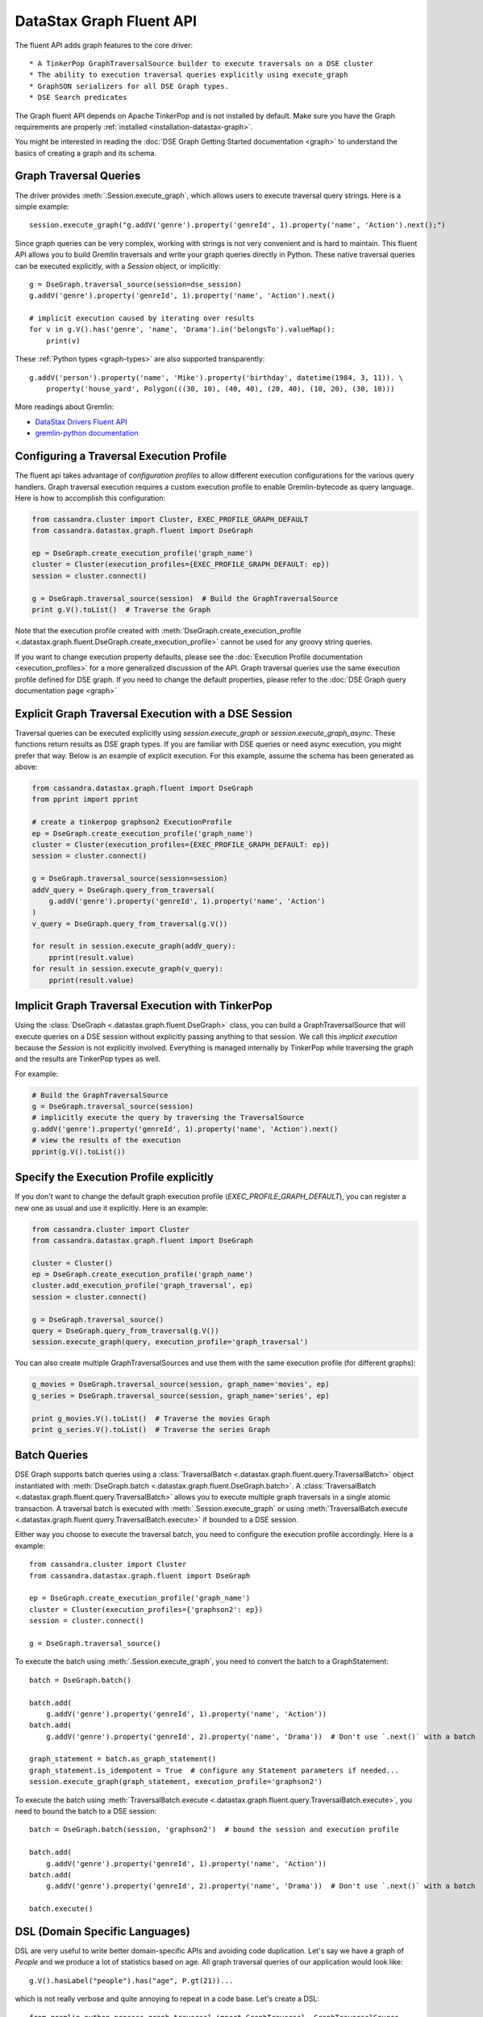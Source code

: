 DataStax Graph Fluent API
=========================

The fluent API adds graph features to the core driver::

* A TinkerPop GraphTraversalSource builder to execute traversals on a DSE cluster
* The ability to execution traversal queries explicitly using execute_graph
* GraphSON serializers for all DSE Graph types.
* DSE Search predicates

The Graph fluent API depends on Apache TinkerPop and is not installed by default. Make sure
you have the Graph requirements are properly :ref:`installed <installation-datastax-graph>`.

You might be interested in reading the :doc:`DSE Graph Getting Started documentation <graph>` to
understand the basics of creating a graph and its schema.

Graph Traversal Queries
~~~~~~~~~~~~~~~~~~~~~~~

The driver provides :meth:`.Session.execute_graph`, which allows users to execute traversal
query strings. Here is a simple example::

    session.execute_graph("g.addV('genre').property('genreId', 1).property('name', 'Action').next();")

Since graph queries can be very complex, working with strings is not very convenient and is
hard to maintain. This fluent API allows you to build Gremlin traversals and write your graph
queries directly in Python. These native traversal queries can be executed explicitly, with
a `Session` object, or implicitly::

    g = DseGraph.traversal_source(session=dse_session)
    g.addV('genre').property('genreId', 1).property('name', 'Action').next()

    # implicit execution caused by iterating over results
    for v in g.V().has('genre', 'name', 'Drama').in('belongsTo').valueMap():
        print(v)

These :ref:`Python types <graph-types>` are also supported transparently::

    g.addV('person').property('name', 'Mike').property('birthday', datetime(1984, 3, 11)). \
        property('house_yard', Polygon(((30, 10), (40, 40), (20, 40), (10, 20), (30, 10)))

More readings about Gremlin:

* `DataStax Drivers Fluent API <https://www.datastax.com/dev/blog/datastax-drivers-fluent-apis-for-dse-graph-are-out>`_
* `gremlin-python documentation <http://tinkerpop.apache.org/docs/current/reference/#gremlin-python>`_

Configuring a Traversal Execution Profile
~~~~~~~~~~~~~~~~~~~~~~~~~~~~~~~~~~~~~~~~~

The fluent api takes advantage of *configuration profiles* to allow
different execution configurations for the various query handlers. Graph traversal
execution requires a custom execution profile to enable Gremlin-bytecode as
query language. Here is how to accomplish this configuration:

.. code-block:: python

    from cassandra.cluster import Cluster, EXEC_PROFILE_GRAPH_DEFAULT
    from cassandra.datastax.graph.fluent import DseGraph

    ep = DseGraph.create_execution_profile('graph_name')
    cluster = Cluster(execution_profiles={EXEC_PROFILE_GRAPH_DEFAULT: ep})
    session = cluster.connect()

    g = DseGraph.traversal_source(session)  # Build the GraphTraversalSource
    print g.V().toList()  # Traverse the Graph

Note that the execution profile created with :meth:`DseGraph.create_execution_profile <.datastax.graph.fluent.DseGraph.create_execution_profile>` cannot
be used for any groovy string queries.

If you want to change execution property defaults, please see the :doc:`Execution Profile documentation <execution_profiles>`
for a more generalized discussion of the API. Graph traversal queries use the same execution profile defined for DSE graph. If you
need to change the default properties, please refer to the :doc:`DSE Graph query documentation page <graph>`


Explicit Graph Traversal Execution with a DSE Session
~~~~~~~~~~~~~~~~~~~~~~~~~~~~~~~~~~~~~~~~~~~~~~~~~~~~~

Traversal queries can be executed explicitly using `session.execute_graph` or `session.execute_graph_async`. These functions
return results as DSE graph types. If you are familiar with DSE queries or need async execution, you might prefer that way.
Below is an example of explicit execution. For this example, assume the schema has been generated as above:

.. code-block:: python

    from cassandra.datastax.graph.fluent import DseGraph
    from pprint import pprint

    # create a tinkerpop graphson2 ExecutionProfile
    ep = DseGraph.create_execution_profile('graph_name')
    cluster = Cluster(execution_profiles={EXEC_PROFILE_GRAPH_DEFAULT: ep})
    session = cluster.connect()

    g = DseGraph.traversal_source(session=session)
    addV_query = DseGraph.query_from_traversal(
        g.addV('genre').property('genreId', 1).property('name', 'Action')
    )
    v_query = DseGraph.query_from_traversal(g.V())

    for result in session.execute_graph(addV_query):
        pprint(result.value)
    for result in session.execute_graph(v_query):
        pprint(result.value)

Implicit Graph Traversal Execution with TinkerPop
~~~~~~~~~~~~~~~~~~~~~~~~~~~~~~~~~~~~~~~~~~~~~~~~~

Using the :class:`DseGraph <.datastax.graph.fluent.DseGraph>` class, you can build a GraphTraversalSource
that will execute queries on a DSE session without explicitly passing anything to
that session. We call this *implicit execution* because the `Session` is not
explicitly involved. Everything is managed internally by TinkerPop while
traversing the graph and the results are TinkerPop types as well.

For example:

.. code-block:: python

    # Build the GraphTraversalSource
    g = DseGraph.traversal_source(session)
    # implicitly execute the query by traversing the TraversalSource
    g.addV('genre').property('genreId', 1).property('name', 'Action').next()
    # view the results of the execution
    pprint(g.V().toList())

Specify the Execution Profile explicitly
~~~~~~~~~~~~~~~~~~~~~~~~~~~~~~~~~~~~~~~~~

If you don't want to change the default graph execution profile (`EXEC_PROFILE_GRAPH_DEFAULT`), you can register a new
one as usual and use it explicitly. Here is an example:


.. code-block:: python

    from cassandra.cluster import Cluster
    from cassandra.datastax.graph.fluent import DseGraph

    cluster = Cluster()
    ep = DseGraph.create_execution_profile('graph_name')
    cluster.add_execution_profile('graph_traversal', ep)
    session = cluster.connect()

    g = DseGraph.traversal_source()
    query = DseGraph.query_from_traversal(g.V())
    session.execute_graph(query, execution_profile='graph_traversal')

You can also create multiple GraphTraversalSources and use them with
the same execution profile (for different graphs):

.. code-block:: python

    g_movies = DseGraph.traversal_source(session, graph_name='movies', ep)
    g_series = DseGraph.traversal_source(session, graph_name='series', ep)

    print g_movies.V().toList()  # Traverse the movies Graph
    print g_series.V().toList()  # Traverse the series Graph

Batch Queries
~~~~~~~~~~~~~

DSE Graph supports batch queries using a :class:`TraversalBatch <.datastax.graph.fluent.query.TraversalBatch>` object
instantiated with :meth:`DseGraph.batch <.datastax.graph.fluent.DseGraph.batch>`. A :class:`TraversalBatch <.datastax.graph.fluent.query.TraversalBatch>` allows
you to execute multiple graph traversals in a single atomic transaction. A 
traversal batch is executed with :meth:`.Session.execute_graph` or using 
:meth:`TraversalBatch.execute <.datastax.graph.fluent.query.TraversalBatch.execute>` if bounded to a DSE session. 

Either way you choose to execute the traversal batch, you need to configure 
the execution profile accordingly. Here is a example::

    from cassandra.cluster import Cluster
    from cassandra.datastax.graph.fluent import DseGraph

    ep = DseGraph.create_execution_profile('graph_name')
    cluster = Cluster(execution_profiles={'graphson2': ep})
    session = cluster.connect()

    g = DseGraph.traversal_source()

To execute the batch using :meth:`.Session.execute_graph`, you need to convert
the batch to a GraphStatement::

    batch = DseGraph.batch()

    batch.add(
        g.addV('genre').property('genreId', 1).property('name', 'Action'))
    batch.add(
        g.addV('genre').property('genreId', 2).property('name', 'Drama'))  # Don't use `.next()` with a batch

    graph_statement = batch.as_graph_statement()
    graph_statement.is_idempotent = True  # configure any Statement parameters if needed...
    session.execute_graph(graph_statement, execution_profile='graphson2')

To execute the batch using :meth:`TraversalBatch.execute <.datastax.graph.fluent.query.TraversalBatch.execute>`, you need to bound the batch to a DSE session::

    batch = DseGraph.batch(session, 'graphson2')  # bound the session and execution profile

    batch.add(
        g.addV('genre').property('genreId', 1).property('name', 'Action'))
    batch.add(
        g.addV('genre').property('genreId', 2).property('name', 'Drama'))  # Don't use `.next()` with a batch

    batch.execute()

DSL (Domain Specific Languages)
~~~~~~~~~~~~~~~~~~~~~~~~~~~~~~~

DSL are very useful to write better domain-specific APIs and avoiding
code duplication. Let's say we have a graph of `People` and we produce
a lot of statistics based on age. All graph traversal queries of our
application would look like::

  g.V().hasLabel("people").has("age", P.gt(21))...


which is not really verbose and quite annoying to repeat in a code base. Let's create a DSL::

  from gremlin_python.process.graph_traversal import GraphTraversal, GraphTraversalSource

  class MyAppTraversal(GraphTraversal):

    def younger_than(self, age):
        return self.has("age", P.lt(age))

    def older_than(self, age):
        return self.has("age", P.gt(age))


  class MyAppTraversalSource(GraphTraversalSource):

    def __init__(self, *args, **kwargs):
        super(MyAppTraversalSource, self).__init__(*args, **kwargs)
        self.graph_traversal = MyAppTraversal

    def people(self):
        return self.get_graph_traversal().V().hasLabel("people")

Now, we can use our DSL that is a lot cleaner::

  from cassandra.datastax.graph.fluent import DseGraph

  # ...
  g = DseGraph.traversal_source(session=session, traversal_class=MyAppTraversalsource)

  g.people().younger_than(21)...
  g.people().older_than(30)...

To see a more complete example of DSL, see the `Python killrvideo DSL app <https://github.com/datastax/graph-examples/tree/master/killrvideo/dsl/python>`_

Search
~~~~~~

DSE Graph can use search indexes that take advantage of DSE Search functionality for
efficient traversal queries. Here are the list of additional search predicates:

Text tokenization:

* :meth:`token <.datastax.graph.fluent.predicates.Search.token>`
* :meth:`token_prefix <.datastax.graph.fluent.predicates.Search.token_prefix>`
* :meth:`token_regex <.datastax.graph.fluent.predicates.Search.token_regex>`
* :meth:`token_fuzzy <.datastax.graph.fluent.predicates.Search.token_fuzzy>`

Text match:

* :meth:`prefix <.datastax.graph.fluent.predicates.Search.prefix>`
* :meth:`regex <.datastax.graph.fluent.predicates.Search.regex>`
* :meth:`fuzzy <.datastax.graph.fluent.predicates.Search.fuzzy>`
* :meth:`phrase <.datastax.graph.fluent.predicates.Search.phrase>`

Geo:

* :meth:`inside <.datastax.graph.fluent.predicates.Geo.inside>`

Create search indexes
---------------------

For text tokenization:

.. code-block:: python


    s.execute_graph("schema.vertexLabel('my_vertex_label').index('search').search().by('text_field').asText().add()")

For text match:

.. code-block:: python


    s.execute_graph("schema.vertexLabel('my_vertex_label').index('search').search().by('text_field').asString().add()")


For geospatial:

You can create a geospatial index on Point and LineString fields.

.. code-block:: python


    s.execute_graph("schema.vertexLabel('my_vertex_label').index('search').search().by('point_field').add()")


Using search indexes
--------------------

Token:

.. code-block:: python

    from cassandra.datastax.graph.fluent.predicates import Search
    # ...

    g = DseGraph.traversal_source()
    query = DseGraph.query_from_traversal(
        g.V().has('my_vertex_label','text_field', Search.token_regex('Hello.+World')).values('text_field'))
    session.execute_graph(query)

Text:

.. code-block:: python

    from cassandra.datastax.graph.fluent.predicates import Search
    # ...

    g = DseGraph.traversal_source()
    query = DseGraph.query_from_traversal(
        g.V().has('my_vertex_label','text_field', Search.prefix('Hello')).values('text_field'))
    session.execute_graph(query)

Geospatial:

.. code-block:: python

    from cassandra.datastax.graph.fluent.predicates import Geo
    from cassandra.util import Distance
    # ...

    g = DseGraph.traversal_source()
    query = DseGraph.query_from_traversal(
        g.V().has('my_vertex_label','point_field', Geo.inside(Distance(46, 71, 100)).values('point_field'))
    session.execute_graph(query)


For more details, please refer to the official `DSE Search Indexes Documentation <https://docs.datastax.com/en/dse/6.7/dse-admin/datastax_enterprise/search/searchReference.html>`_
